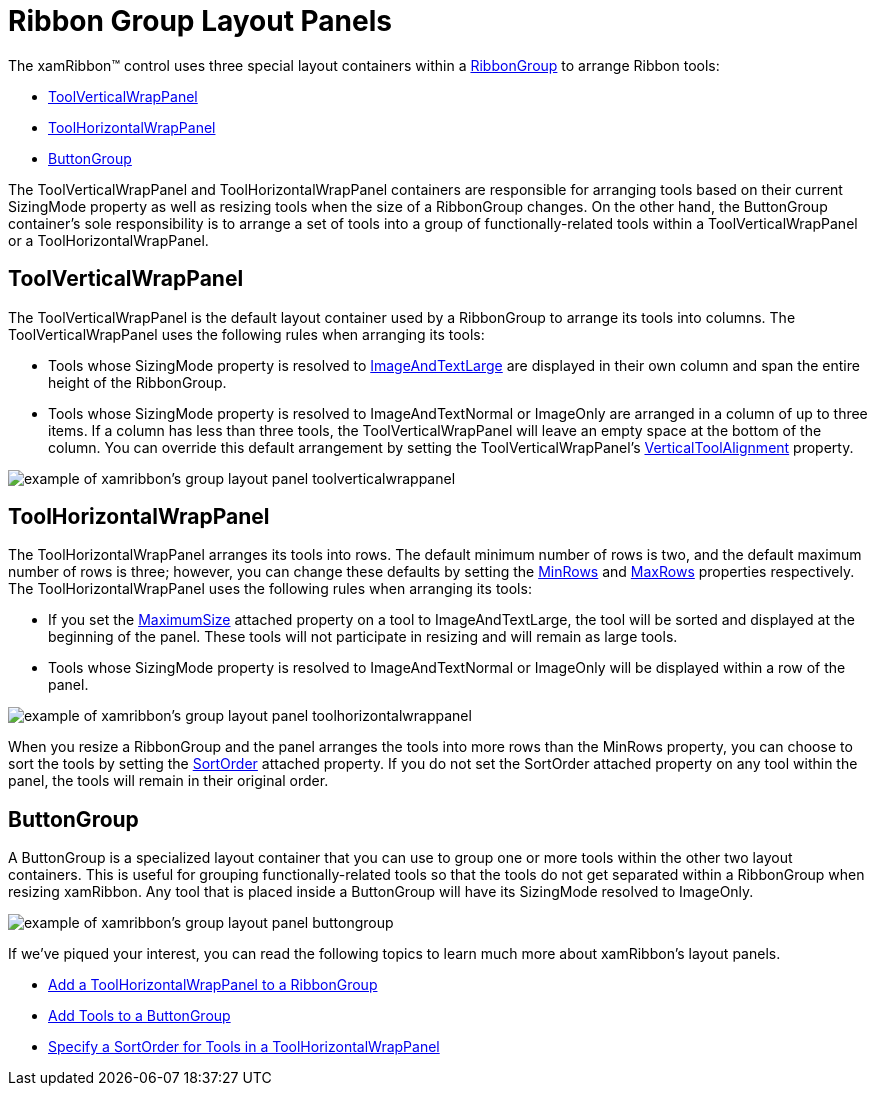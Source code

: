 ﻿////

|metadata|
{
    "name": "xamribbon-ribbon-group-layout-panels",
    "controlName": ["xamRibbon"],
    "tags": ["Grouping","How Do I","Layouts"],
    "guid": "{EB1AB4EE-6597-403C-9F34-6519F965F95E}",  
    "buildFlags": [],
    "createdOn": "2012-01-30T19:39:54.1941919Z"
}
|metadata|
////

= Ribbon Group Layout Panels

The xamRibbon™ control uses three special layout containers within a link:{ApiPlatform}ribbon.v{ProductVersion}~infragistics.windows.ribbon.ribbongroup.html[RibbonGroup] to arrange Ribbon tools:

* link:{ApiPlatform}ribbon.v{ProductVersion}~infragistics.windows.ribbon.toolverticalwrappanel.html[ToolVerticalWrapPanel]
* link:{ApiPlatform}ribbon.v{ProductVersion}~infragistics.windows.ribbon.toolhorizontalwrappanel.html[ToolHorizontalWrapPanel]
* link:{ApiPlatform}ribbon.v{ProductVersion}~infragistics.windows.ribbon.buttongroup.html[ButtonGroup]

The ToolVerticalWrapPanel and ToolHorizontalWrapPanel containers are responsible for arranging tools based on their current SizingMode property as well as resizing tools when the size of a RibbonGroup changes. On the other hand, the ButtonGroup container's sole responsibility is to arrange a set of tools into a group of functionally-related tools within a ToolVerticalWrapPanel or a ToolHorizontalWrapPanel.

== ToolVerticalWrapPanel

The ToolVerticalWrapPanel is the default layout container used by a RibbonGroup to arrange its tools into columns. The ToolVerticalWrapPanel uses the following rules when arranging its tools:

* Tools whose SizingMode property is resolved to link:{ApiPlatform}ribbon.v{ProductVersion}~infragistics.windows.ribbon.ribbontoolsizingmode.html[ImageAndTextLarge] are displayed in their own column and span the entire height of the RibbonGroup.
* Tools whose SizingMode property is resolved to ImageAndTextNormal or ImageOnly are arranged in a column of up to three items. If a column has less than three tools, the ToolVerticalWrapPanel will leave an empty space at the bottom of the column. You can override this default arrangement by setting the ToolVerticalWrapPanel's link:{ApiPlatform}ribbon.v{ProductVersion}~infragistics.windows.ribbon.toolverticalwrappanel~verticaltoolalignment.html[VerticalToolAlignment] property.

image::images/xamRibbon_About_xamRibbon_Layout_Panels_01.png[example of xamribbon's group layout panel toolverticalwrappanel]

== ToolHorizontalWrapPanel

The ToolHorizontalWrapPanel arranges its tools into rows. The default minimum number of rows is two, and the default maximum number of rows is three; however, you can change these defaults by setting the link:{ApiPlatform}ribbon.v{ProductVersion}~infragistics.windows.ribbon.toolhorizontalwrappanel~minrows.html[MinRows] and link:{ApiPlatform}ribbon.v{ProductVersion}~infragistics.windows.ribbon.toolhorizontalwrappanel~maxrows.html[MaxRows] properties respectively. The ToolHorizontalWrapPanel uses the following rules when arranging its tools:

* If you set the link:{ApiPlatform}ribbon.v{ProductVersion}~infragistics.windows.ribbon.ribbongroup~maximumsizeproperty.html[MaximumSize] attached property on a tool to ImageAndTextLarge, the tool will be sorted and displayed at the beginning of the panel. These tools will not participate in resizing and will remain as large tools.
* Tools whose SizingMode property is resolved to ImageAndTextNormal or ImageOnly will be displayed within a row of the panel.

image::images/xamRibbon_About_xamRibbon_Layout_Panels_02.png[example of xamribbon's group layout panel toolhorizontalwrappanel]

When you resize a RibbonGroup and the panel arranges the tools into more rows than the MinRows property, you can choose to sort the tools by setting the link:{ApiPlatform}ribbon.v{ProductVersion}~infragistics.windows.ribbon.toolhorizontalwrappanel~sortorderproperty.html[SortOrder] attached property. If you do not set the SortOrder attached property on any tool within the panel, the tools will remain in their original order.

== ButtonGroup

A ButtonGroup is a specialized layout container that you can use to group one or more tools within the other two layout containers. This is useful for grouping functionally-related tools so that the tools do not get separated within a RibbonGroup when resizing xamRibbon. Any tool that is placed inside a ButtonGroup will have its SizingMode resolved to ImageOnly.

image::images/xamRibbon_About_xamRibbon_Layout_Panels_03.png[example of xamribbon's group layout panel buttongroup]

If we've piqued your interest, you can read the following topics to learn much more about xamRibbon's layout panels.

* link:xamribbon-add-a-toolhorizontalwrappanel-to-a-ribbongroup.html[Add a ToolHorizontalWrapPanel to a RibbonGroup]
* link:xamribbon-add-tools-to-a-buttongroup.html[Add Tools to a ButtonGroup]
* link:xamribbon-specify-a-sortorder-for-tools-in-a-toolhorizontalwrappanel.html[Specify a SortOrder for Tools in a ToolHorizontalWrapPanel]